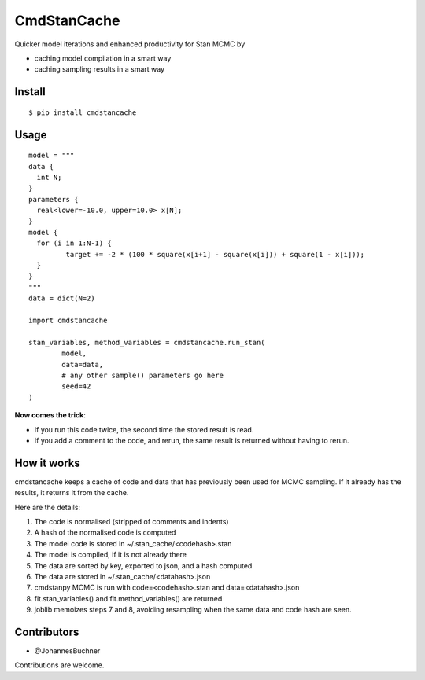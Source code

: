 CmdStanCache
=============

Quicker model iterations and enhanced productivity for Stan MCMC by

* caching model compilation in a smart way
* caching sampling results in a smart way

Install 
-------

::

	$ pip install cmdstancache

Usage
-----
::

	model = """
	data {
	  int N;
	}
	parameters {
	  real<lower=-10.0, upper=10.0> x[N];
	}
	model {
	  for (i in 1:N-1) {
		 target += -2 * (100 * square(x[i+1] - square(x[i])) + square(1 - x[i]));
	  }
	}
	"""
	data = dict(N=2)

	import cmdstancache

	stan_variables, method_variables = cmdstancache.run_stan(
		model,
		data=data, 
		# any other sample() parameters go here
		seed=42
	)

**Now comes the trick**:

* If you run this code twice, the second time the stored result is read.

* If you add a comment to the code, and rerun, the same result is returned without having to rerun.

How it works
-------------

cmdstancache keeps a cache of code and data that has previously been used for MCMC sampling.
If it already has the results, it returns it from the cache.

Here are the details:

1. The code is normalised (stripped of comments and indents)
2. A hash of the normalised code is computed
3. The model code is stored in ~/.stan_cache/<codehash>.stan
4. The model is compiled, if it is not already there
5. The data are sorted by key, exported to json, and a hash computed
6. The data are stored in ~/.stan_cache/<datahash>.json
7. cmdstanpy MCMC is run with code=<codehash>.stan and data=<datahash>.json
8. fit.stan_variables() and fit.method_variables() are returned
9. joblib memoizes steps 7 and 8, avoiding resampling when the same data and code hash are seen.


Contributors
-------------

* @JohannesBuchner

Contributions are welcome.
